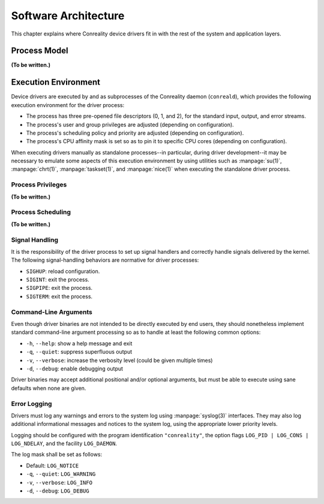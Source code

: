 *********************
Software Architecture
*********************

This chapter explains where Conreality device drivers fit in with the rest
of the system and application layers.

Process Model
=============

**(To be written.)**

Execution Environment
=====================

Device drivers are executed by and as subprocesses of the Conreality daemon
(``conreald``), which provides the following execution environment for the
driver process:

* The process has three pre-opened file descriptors (0, 1, and 2), for the
  standard input, output, and error streams.

* The process's user and group privileges are adjusted (depending on
  configuration).

* The process's scheduling policy and priority are adjusted (depending on
  configuration).

* The process's CPU affinity mask is set so as to pin it to specific CPU
  cores (depending on configuration).

When executing drivers manually as standalone processes--in particular,
during driver development--it may be necessary to emulate some aspects of
this execution environment by using utilities such as :manpage:`su(1)`,
:manpage:`chrt(1)`, :manpage:`taskset(1)`, and :manpage:`nice(1)` when
executing the standalone driver process.

Process Privileges
------------------

**(To be written.)**

Process Scheduling
------------------

**(To be written.)**

Signal Handling
---------------

It is the responsibility of the driver process to set up signal handlers and
correctly handle signals delivered by the kernel. The following
signal-handling behaviors are normative for driver processes:

* ``SIGHUP``: reload configuration.

* ``SIGINT``: exit the process.

* ``SIGPIPE``: exit the process.

* ``SIGTERM``: exit the process.

Command-Line Arguments
----------------------

Even though driver binaries are not intended to be directly executed by end
users, they should nonetheless implement standard command-line argument
processing so as to handle at least the following common options:

* ``-h``, ``--help``: show a help message and exit

* ``-q``, ``--quiet``: suppress superfluous output

* ``-v``, ``--verbose``: increase the verbosity level (could be given multiple times)

* ``-d``, ``--debug``: enable debugging output

Driver binaries may accept additional positional and/or optional arguments,
but must be able to execute using sane defaults when none are given.

Error Logging
-------------

Drivers must log any warnings and errors to the system log using
:manpage:`syslog(3)` interfaces. They may also log additional informational
messages and notices to the system log, using the appropriate lower priority
levels.

Logging should be configured with the program identification ``"conreality"``,
the option flags ``LOG_PID | LOG_CONS | LOG_NDELAY``, and the facility
``LOG_DAEMON``.

The log mask shall be set as follows:

* Default: ``LOG_NOTICE``

* ``-q``, ``--quiet``: ``LOG_WARNING``

* ``-v``, ``--verbose``: ``LOG_INFO``

* ``-d``, ``--debug``: ``LOG_DEBUG``
